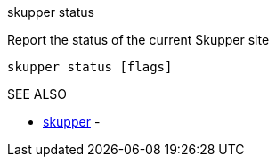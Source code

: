 .skupper status

Report the status of the current Skupper site

`skupper status [flags]`

.Options

.SEE ALSO

* xref:skupper.adoc[skupper]	 -
